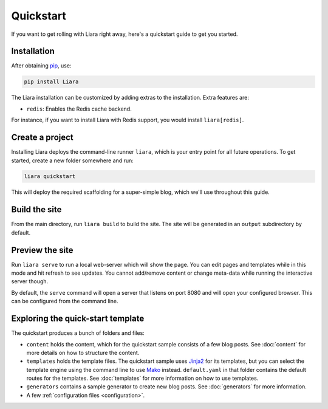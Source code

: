 Quickstart
==========

If you want to get rolling with Liara right away, here's a quickstart guide to get you started.

Installation
------------

After obtaining `pip <https://pip.pypa.io/en/stable/installation/>`_, use:

.. code:: bash

  pip install Liara

The Liara installation can be customized by adding extras to the installation. Extra features are:

* ``redis``: Enables the Redis cache backend.

For instance, if you want to install Liara with Redis support, you would install ``liara[redis]``.

Create a project
----------------

Installing Liara deploys the command-line runner ``liara``, which is your entry point for all future operations. To get started, create a new folder somewhere and run:

.. code:: bash

  liara quickstart

This will deploy the required scaffolding for a super-simple blog, which we'll use throughout this guide.

Build the site
--------------

From the main directory, run ``liara build`` to build the site. The site will be generated in an ``output`` subdirectory by default.

Preview the site
----------------

Run ``liara serve`` to run a local web-server which will show the page. You can edit pages and templates while in this mode and hit refresh to see updates. You cannot add/remove content or change meta-data while running the interactive server though.

By default, the ``serve`` command will open a server that listens on port 8080
and will open your configured browser. This can be configured from the command
line.

Exploring the quick-start template
----------------------------------

The quickstart produces a bunch of folders and files:

* ``content`` holds the content, which for the quickstart sample consists of a few blog posts. See :doc:`content` for more details on how to structure the content.
* ``templates`` holds the template files. The quickstart sample uses `Jinja2 <https://jinja.palletsprojects.com>`_ for its templates, but you can select the template engine using the command line to use `Mako <https://www.makotemplates.org/>`_ instead. ``default.yaml`` in that folder contains the default routes for the templates. See :doc:`templates` for more information on how to use templates.
* ``generators`` contains a sample generator to create new blog posts. See :doc:`generators` for more information.
* A few :ref:`configuration files <configuration>`.